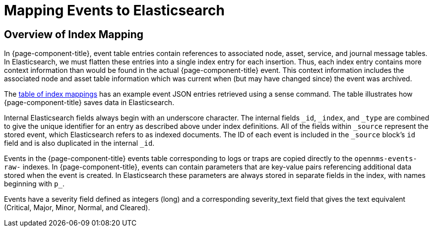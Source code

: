 
= Mapping Events to Elasticsearch

== Overview of Index Mapping

In {page-component-title}, event table entries contain references to associated node, asset, service, and journal message tables.
In Elasticsearch, we must flatten these entries into a single index entry for each insertion.
Thus, each index entry contains more context information than would be found in the actual {page-component-title} event.
This context information includes the associated node and asset table information which was current when (but may have changed since) the event was archived.

The <<elasticsearch/features/event-forwarder-mapping-table.adoc#ga-elastic-field-index, table of index mappings>>  has an example event JSON entries retrieved using a sense command.
The table illustrates how {page-component-title} saves data in Elasticsearch.

Internal Elasticsearch fields always begin with an underscore character.
The internal fields `_id`, `_index`, and `_type` are combined to give the unique identifier for an entry as described above under index definitions.
All of the fields within `_source` represent the stored event, which Elasticsearch refers to as indexed documents.
The ID of each event is included in the `_source` block's `id` field and is also duplicated in the internal `_id`.

Events in the {page-component-title} events table corresponding to logs or traps are copied directly to the `opennms-events-raw-` indexes.
In {page-component-title}, events can contain parameters that are key-value pairs referencing additional data stored when the event is created.
In Elasticsearch these parameters are always stored in separate fields in the index, with names beginning with `p_`.

Events have a severity field defined as integers (long) and a corresponding severity_text field that gives the text equivalent (Critical, Major, Minor, Normal, and Cleared).
